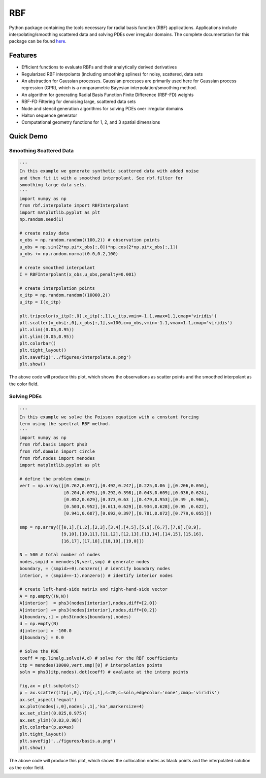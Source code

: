 RBF
***
Python package containing the tools necessary for radial basis 
function (RBF) applications.  Applications include 
interpolating/smoothing scattered data and solving PDEs over irregular
domains.  The complete documentation for this package can be found 
`here <http://rbf.readthedocs.io>`_.

Features
--------
* Efficient functions to evaluate RBFs and their analytically derived 
  derivatives
* Regularized RBF interpolants (including smoothing splines) for 
  noisy, scattered, data sets
* An abstraction for Gaussian processes. Gaussian processes are
  primarily used here for Gaussian process regression (GPR), which is 
  a nonparametric Bayesian interpolation/smoothing method.
* An algorithm for generating Radial Basis Function Finite Difference 
  (RBF-FD) weights
* RBF-FD Filtering for denoising large, scattered data sets
* Node and stencil generation algorithms for solving PDEs over
  irregular domains
* Halton sequence generator
* Computational geometry functions for 1, 2, and 3 spatial dimensions

Quick Demo
----------

Smoothing Scattered Data
++++++++++++++++++++++++
.. code-block:: python

  ''' 
  In this example we generate synthetic scattered data with added noise 
  and then fit it with a smoothed interpolant. See rbf.filter for 
  smoothing large data sets.
  '''
  import numpy as np
  from rbf.interpolate import RBFInterpolant
  import matplotlib.pyplot as plt
  np.random.seed(1)

  # create noisy data
  x_obs = np.random.random((100,2)) # observation points
  u_obs = np.sin(2*np.pi*x_obs[:,0])*np.cos(2*np.pi*x_obs[:,1])
  u_obs += np.random.normal(0.0,0.2,100)

  # create smoothed interpolant
  I = RBFInterpolant(x_obs,u_obs,penalty=0.001)

  # create interpolation points
  x_itp = np.random.random((10000,2))
  u_itp = I(x_itp)

  plt.tripcolor(x_itp[:,0],x_itp[:,1],u_itp,vmin=-1.1,vmax=1.1,cmap='viridis')
  plt.scatter(x_obs[:,0],x_obs[:,1],s=100,c=u_obs,vmin=-1.1,vmax=1.1,cmap='viridis')
  plt.xlim((0.05,0.95))
  plt.ylim((0.05,0.95))
  plt.colorbar()
  plt.tight_layout()
  plt.savefig('../figures/interpolate.a.png')
  plt.show()


The above code will produce this plot, which shows the observations as
scatter points and the smoothed interpolant as the color field.

.. image:: docs/figures/interpolate.a.png

Solving PDEs
++++++++++++
.. code-block:: python

  ''' 
  In this example we solve the Poisson equation with a constant forcing 
  term using the spectral RBF method.
  '''
  import numpy as np
  from rbf.basis import phs3
  from rbf.domain import circle
  from rbf.nodes import menodes
  import matplotlib.pyplot as plt

  # define the problem domain
  vert = np.array([[0.762,0.057],[0.492,0.247],[0.225,0.06 ],[0.206,0.056],
                   [0.204,0.075],[0.292,0.398],[0.043,0.609],[0.036,0.624],
                   [0.052,0.629],[0.373,0.63 ],[0.479,0.953],[0.49 ,0.966],
                   [0.503,0.952],[0.611,0.629],[0.934,0.628],[0.95 ,0.622],
                   [0.941,0.607],[0.692,0.397],[0.781,0.072],[0.779,0.055]])

  smp = np.array([[0,1],[1,2],[2,3],[3,4],[4,5],[5,6],[6,7],[7,8],[8,9],
                  [9,10],[10,11],[11,12],[12,13],[13,14],[14,15],[15,16],
                  [16,17],[17,18],[18,19],[19,0]])

  N = 500 # total number of nodes
  nodes,smpid = menodes(N,vert,smp) # generate nodes
  boundary, = (smpid>=0).nonzero() # identify boundary nodes
  interior, = (smpid==-1).nonzero() # identify interior nodes

  # create left-hand-side matrix and right-hand-side vector
  A = np.empty((N,N))
  A[interior]  = phs3(nodes[interior],nodes,diff=[2,0])
  A[interior] += phs3(nodes[interior],nodes,diff=[0,2])
  A[boundary,:] = phs3(nodes[boundary],nodes)
  d = np.empty(N)
  d[interior] = -100.0
  d[boundary] = 0.0

  # Solve the PDE
  coeff = np.linalg.solve(A,d) # solve for the RBF coefficients
  itp = menodes(10000,vert,smp)[0] # interpolation points
  soln = phs3(itp,nodes).dot(coeff) # evaluate at the interp points

  fig,ax = plt.subplots()
  p = ax.scatter(itp[:,0],itp[:,1],s=20,c=soln,edgecolor='none',cmap='viridis')
  ax.set_aspect('equal')
  ax.plot(nodes[:,0],nodes[:,1],'ko',markersize=4)
  ax.set_xlim((0.025,0.975))
  ax.set_ylim((0.03,0.98))
  plt.colorbar(p,ax=ax)
  plt.tight_layout()
  plt.savefig('../figures/basis.a.png')
  plt.show()


The above code will produce this plot, which shows the collocation
nodes as black points and the interpolated solution as the color field.

.. image:: docs/figures/basis.a.png


